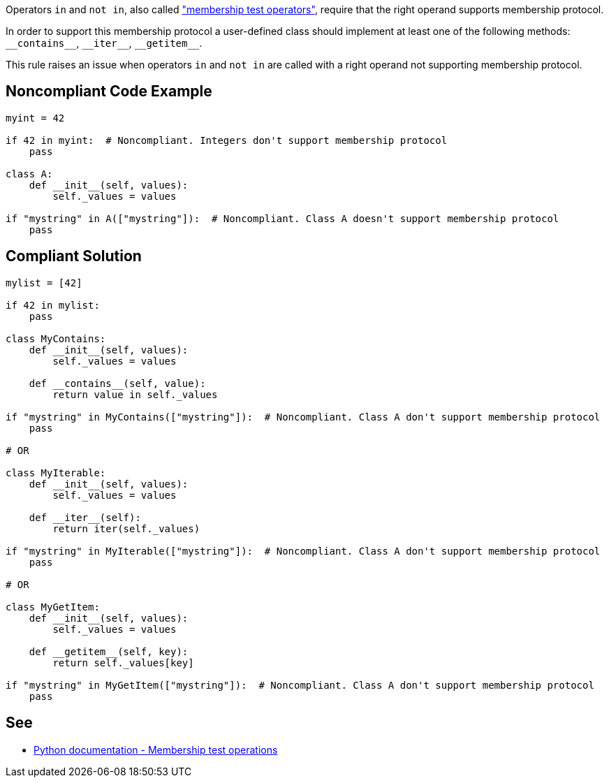 Operators ``++in++`` and ``++not in++``, also called https://docs.python.org/3/reference/expressions.html#membership-test-operations["membership test operators"], require that the right operand supports membership protocol.


In order to support this membership protocol a user-defined class should implement at least one of the following methods: ``++__contains__++``, ``++__iter__++``, ``++__getitem__++``.


This rule raises an issue when operators ``++in++`` and ``++not in++`` are called with a right operand not supporting membership protocol.


== Noncompliant Code Example

----
myint = 42

if 42 in myint:  # Noncompliant. Integers don't support membership protocol
    pass

class A:
    def __init__(self, values):
        self._values = values

if "mystring" in A(["mystring"]):  # Noncompliant. Class A doesn't support membership protocol
    pass
----


== Compliant Solution

----
mylist = [42]

if 42 in mylist:
    pass

class MyContains:
    def __init__(self, values):
        self._values = values

    def __contains__(self, value):
        return value in self._values

if "mystring" in MyContains(["mystring"]):  # Noncompliant. Class A don't support membership protocol
    pass

# OR

class MyIterable:
    def __init__(self, values):
        self._values = values

    def __iter__(self):
        return iter(self._values)

if "mystring" in MyIterable(["mystring"]):  # Noncompliant. Class A don't support membership protocol
    pass

# OR

class MyGetItem:
    def __init__(self, values):
        self._values = values

    def __getitem__(self, key):
        return self._values[key]

if "mystring" in MyGetItem(["mystring"]):  # Noncompliant. Class A don't support membership protocol
    pass
----


== See

* https://docs.python.org/3/reference/expressions.html#membership-test-operations[Python documentation - Membership test operations]

